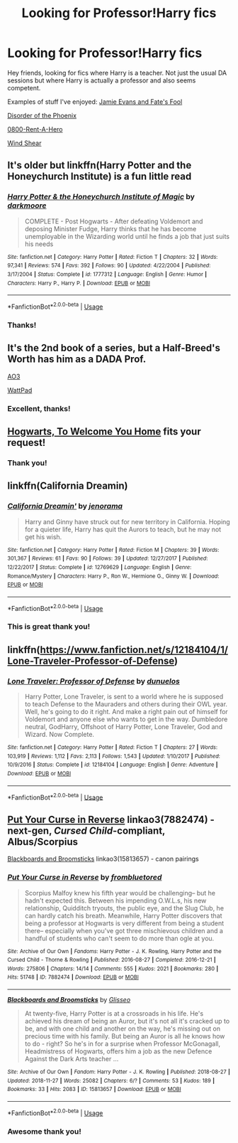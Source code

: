 #+TITLE: Looking for Professor!Harry fics

* Looking for Professor!Harry fics
:PROPERTIES:
:Author: JustTonks
:Score: 17
:DateUnix: 1543648219.0
:DateShort: 2018-Dec-01
:FlairText: Request
:END:
Hey friends, looking for fics where Harry is a teacher. Not just the usual DA sessions but where Harry is actually a professor and also seems competent.

Examples of stuff I've enjoyed: [[https://m.fanfiction.net/s/8175132/9/][Jamie Evans and Fate's Fool]]

[[https://m.fanfiction.net/s/12813755][Disorder of the Phoenix]]

[[https://m.fanfiction.net/s/11160991][0800-Rent-A-Hero]]

[[https://m.fanfiction.net/s/12511998/1/][Wind Shear]]


** It's older but linkffn(Harry Potter and the Honeychurch Institute) is a fun little read
:PROPERTIES:
:Author: Namzeh011
:Score: 2
:DateUnix: 1543701107.0
:DateShort: 2018-Dec-02
:END:

*** [[https://www.fanfiction.net/s/1777312/1/][*/Harry Potter & the Honeychurch Institute of Magic/*]] by [[https://www.fanfiction.net/u/555935/darkmoore][/darkmoore/]]

#+begin_quote
  COMPLETE - Post Hogwarts - After defeating Voldemort and deposing Minister Fudge, Harry thinks that he has become unemployable in the Wizarding world until he finds a job that just suits his needs
#+end_quote

^{/Site/:} ^{fanfiction.net} ^{*|*} ^{/Category/:} ^{Harry} ^{Potter} ^{*|*} ^{/Rated/:} ^{Fiction} ^{T} ^{*|*} ^{/Chapters/:} ^{32} ^{*|*} ^{/Words/:} ^{97,341} ^{*|*} ^{/Reviews/:} ^{574} ^{*|*} ^{/Favs/:} ^{392} ^{*|*} ^{/Follows/:} ^{90} ^{*|*} ^{/Updated/:} ^{4/22/2004} ^{*|*} ^{/Published/:} ^{3/17/2004} ^{*|*} ^{/Status/:} ^{Complete} ^{*|*} ^{/id/:} ^{1777312} ^{*|*} ^{/Language/:} ^{English} ^{*|*} ^{/Genre/:} ^{Humor} ^{*|*} ^{/Characters/:} ^{Harry} ^{P.,} ^{Harry} ^{P.} ^{*|*} ^{/Download/:} ^{[[http://www.ff2ebook.com/old/ffn-bot/index.php?id=1777312&source=ff&filetype=epub][EPUB]]} ^{or} ^{[[http://www.ff2ebook.com/old/ffn-bot/index.php?id=1777312&source=ff&filetype=mobi][MOBI]]}

--------------

*FanfictionBot*^{2.0.0-beta} | [[https://github.com/tusing/reddit-ffn-bot/wiki/Usage][Usage]]
:PROPERTIES:
:Author: FanfictionBot
:Score: 2
:DateUnix: 1543701130.0
:DateShort: 2018-Dec-02
:END:


*** Thanks!
:PROPERTIES:
:Author: JustTonks
:Score: 1
:DateUnix: 1543815322.0
:DateShort: 2018-Dec-03
:END:


** It's the 2nd book of a series, but a Half-Breed's Worth has him as a DADA Prof.

[[https://archiveofourown.org/works/16746898][AO3]]

[[https://www.wattpad.com/story/158037591-a-half-breed%27s-worth-harry-potter][WattPad]]
:PROPERTIES:
:Author: studentofwhim
:Score: 2
:DateUnix: 1543727337.0
:DateShort: 2018-Dec-02
:END:

*** Excellent, thanks!
:PROPERTIES:
:Author: JustTonks
:Score: 1
:DateUnix: 1543815367.0
:DateShort: 2018-Dec-03
:END:


** [[https://archiveofourown.org/works/8125531][Hogwarts, To Welcome You Home]] fits your request!
:PROPERTIES:
:Author: LittleMissPeachy6
:Score: 2
:DateUnix: 1543809797.0
:DateShort: 2018-Dec-03
:END:

*** Thank you!
:PROPERTIES:
:Author: JustTonks
:Score: 1
:DateUnix: 1543815307.0
:DateShort: 2018-Dec-03
:END:


** linkffn(California Dreamin)
:PROPERTIES:
:Author: natus92
:Score: 2
:DateUnix: 1543690411.0
:DateShort: 2018-Dec-01
:END:

*** [[https://www.fanfiction.net/s/12769629/1/][*/California Dreamin'/*]] by [[https://www.fanfiction.net/u/427204/jenorama][/jenorama/]]

#+begin_quote
  Harry and Ginny have struck out for new territory in California. Hoping for a quieter life, Harry has quit the Aurors to teach, but he may not get his wish.
#+end_quote

^{/Site/:} ^{fanfiction.net} ^{*|*} ^{/Category/:} ^{Harry} ^{Potter} ^{*|*} ^{/Rated/:} ^{Fiction} ^{M} ^{*|*} ^{/Chapters/:} ^{39} ^{*|*} ^{/Words/:} ^{301,367} ^{*|*} ^{/Reviews/:} ^{61} ^{*|*} ^{/Favs/:} ^{90} ^{*|*} ^{/Follows/:} ^{39} ^{*|*} ^{/Updated/:} ^{12/27/2017} ^{*|*} ^{/Published/:} ^{12/22/2017} ^{*|*} ^{/Status/:} ^{Complete} ^{*|*} ^{/id/:} ^{12769629} ^{*|*} ^{/Language/:} ^{English} ^{*|*} ^{/Genre/:} ^{Romance/Mystery} ^{*|*} ^{/Characters/:} ^{Harry} ^{P.,} ^{Ron} ^{W.,} ^{Hermione} ^{G.,} ^{Ginny} ^{W.} ^{*|*} ^{/Download/:} ^{[[http://www.ff2ebook.com/old/ffn-bot/index.php?id=12769629&source=ff&filetype=epub][EPUB]]} ^{or} ^{[[http://www.ff2ebook.com/old/ffn-bot/index.php?id=12769629&source=ff&filetype=mobi][MOBI]]}

--------------

*FanfictionBot*^{2.0.0-beta} | [[https://github.com/tusing/reddit-ffn-bot/wiki/Usage][Usage]]
:PROPERTIES:
:Author: FanfictionBot
:Score: 1
:DateUnix: 1543690429.0
:DateShort: 2018-Dec-01
:END:


*** This is great thank you!
:PROPERTIES:
:Author: JustTonks
:Score: 1
:DateUnix: 1543815351.0
:DateShort: 2018-Dec-03
:END:


** linkffn([[https://www.fanfiction.net/s/12184104/1/Lone-Traveler-Professor-of-Defense]])
:PROPERTIES:
:Author: BloodBark
:Score: 1
:DateUnix: 1543868158.0
:DateShort: 2018-Dec-03
:END:

*** [[https://www.fanfiction.net/s/12184104/1/][*/Lone Traveler: Professor of Defense/*]] by [[https://www.fanfiction.net/u/2198557/dunuelos][/dunuelos/]]

#+begin_quote
  Harry Potter, Lone Traveler, is sent to a world where he is supposed to teach Defense to the Mauraders and others during their OWL year. Well, he's going to do it right. And make a right pain out of himself for Voldemort and anyone else who wants to get in the way. Dumbledore neutral, GodHarry, Offshoot of Harry Potter, Lone Traveler, God and Wizard. Now Complete.
#+end_quote

^{/Site/:} ^{fanfiction.net} ^{*|*} ^{/Category/:} ^{Harry} ^{Potter} ^{*|*} ^{/Rated/:} ^{Fiction} ^{T} ^{*|*} ^{/Chapters/:} ^{27} ^{*|*} ^{/Words/:} ^{103,919} ^{*|*} ^{/Reviews/:} ^{1,112} ^{*|*} ^{/Favs/:} ^{2,113} ^{*|*} ^{/Follows/:} ^{1,543} ^{*|*} ^{/Updated/:} ^{1/10/2017} ^{*|*} ^{/Published/:} ^{10/9/2016} ^{*|*} ^{/Status/:} ^{Complete} ^{*|*} ^{/id/:} ^{12184104} ^{*|*} ^{/Language/:} ^{English} ^{*|*} ^{/Genre/:} ^{Adventure} ^{*|*} ^{/Download/:} ^{[[http://www.ff2ebook.com/old/ffn-bot/index.php?id=12184104&source=ff&filetype=epub][EPUB]]} ^{or} ^{[[http://www.ff2ebook.com/old/ffn-bot/index.php?id=12184104&source=ff&filetype=mobi][MOBI]]}

--------------

*FanfictionBot*^{2.0.0-beta} | [[https://github.com/tusing/reddit-ffn-bot/wiki/Usage][Usage]]
:PROPERTIES:
:Author: FanfictionBot
:Score: 1
:DateUnix: 1543868174.0
:DateShort: 2018-Dec-03
:END:


** [[https://archiveofourown.org/works/7882474][Put Your Curse in Reverse]] linkao3(7882474) - next-gen, /Cursed Child/-compliant, Albus/Scorpius

[[https://archiveofourown.org/works/15813657][Blackboards and Broomsticks]] linkao3(15813657) - canon pairings
:PROPERTIES:
:Author: siderumincaelo
:Score: 1
:DateUnix: 1543687958.0
:DateShort: 2018-Dec-01
:END:

*** [[https://archiveofourown.org/works/7882474][*/Put Your Curse in Reverse/*]] by [[https://www.archiveofourown.org/users/frombluetored/pseuds/frombluetored][/frombluetored/]]

#+begin_quote
  Scorpius Malfoy knew his fifth year would be challenging-- but he hadn't expected this. Between his impending O.W.L.s, his new relationship, Quidditch tryouts, the public eye, and the Slug Club, he can hardly catch his breath. Meanwhile, Harry Potter discovers that being a professor at Hogwarts is very different from being a student there-- especially when you've got three mischievous children and a handful of students who can't seem to do more than ogle at you.
#+end_quote

^{/Site/:} ^{Archive} ^{of} ^{Our} ^{Own} ^{*|*} ^{/Fandoms/:} ^{Harry} ^{Potter} ^{-} ^{J.} ^{K.} ^{Rowling,} ^{Harry} ^{Potter} ^{and} ^{the} ^{Cursed} ^{Child} ^{-} ^{Thorne} ^{&} ^{Rowling} ^{*|*} ^{/Published/:} ^{2016-08-27} ^{*|*} ^{/Completed/:} ^{2016-12-21} ^{*|*} ^{/Words/:} ^{275806} ^{*|*} ^{/Chapters/:} ^{14/14} ^{*|*} ^{/Comments/:} ^{555} ^{*|*} ^{/Kudos/:} ^{2021} ^{*|*} ^{/Bookmarks/:} ^{280} ^{*|*} ^{/Hits/:} ^{51748} ^{*|*} ^{/ID/:} ^{7882474} ^{*|*} ^{/Download/:} ^{[[https://archiveofourown.org/downloads/fr/frombluetored/7882474/Put%20Your%20Curse%20in%20Reverse.epub?updated_at=1527432642][EPUB]]} ^{or} ^{[[https://archiveofourown.org/downloads/fr/frombluetored/7882474/Put%20Your%20Curse%20in%20Reverse.mobi?updated_at=1527432642][MOBI]]}

--------------

[[https://archiveofourown.org/works/15813657][*/Blackboards and Broomsticks/*]] by [[https://www.archiveofourown.org/users/Glisseo/pseuds/Glisseo][/Glisseo/]]

#+begin_quote
  At twenty-five, Harry Potter is at a crossroads in his life. He's achieved his dream of being an Auror, but it's not all it's cracked up to be, and with one child and another on the way, he's missing out on precious time with his family. But being an Auror is all he knows how to do - right? So he's in for a surprise when Professor McGonagall, Headmistress of Hogwarts, offers him a job as the new Defence Against the Dark Arts teacher ...
#+end_quote

^{/Site/:} ^{Archive} ^{of} ^{Our} ^{Own} ^{*|*} ^{/Fandom/:} ^{Harry} ^{Potter} ^{-} ^{J.} ^{K.} ^{Rowling} ^{*|*} ^{/Published/:} ^{2018-08-27} ^{*|*} ^{/Updated/:} ^{2018-11-27} ^{*|*} ^{/Words/:} ^{25082} ^{*|*} ^{/Chapters/:} ^{6/?} ^{*|*} ^{/Comments/:} ^{53} ^{*|*} ^{/Kudos/:} ^{189} ^{*|*} ^{/Bookmarks/:} ^{33} ^{*|*} ^{/Hits/:} ^{2083} ^{*|*} ^{/ID/:} ^{15813657} ^{*|*} ^{/Download/:} ^{[[https://archiveofourown.org/downloads/Gl/Glisseo/15813657/Blackboards%20and%20Broomsticks.epub?updated_at=1543350486][EPUB]]} ^{or} ^{[[https://archiveofourown.org/downloads/Gl/Glisseo/15813657/Blackboards%20and%20Broomsticks.mobi?updated_at=1543350486][MOBI]]}

--------------

*FanfictionBot*^{2.0.0-beta} | [[https://github.com/tusing/reddit-ffn-bot/wiki/Usage][Usage]]
:PROPERTIES:
:Author: FanfictionBot
:Score: 1
:DateUnix: 1543687981.0
:DateShort: 2018-Dec-01
:END:


*** Awesome thank you!
:PROPERTIES:
:Author: JustTonks
:Score: 1
:DateUnix: 1543815379.0
:DateShort: 2018-Dec-03
:END:
